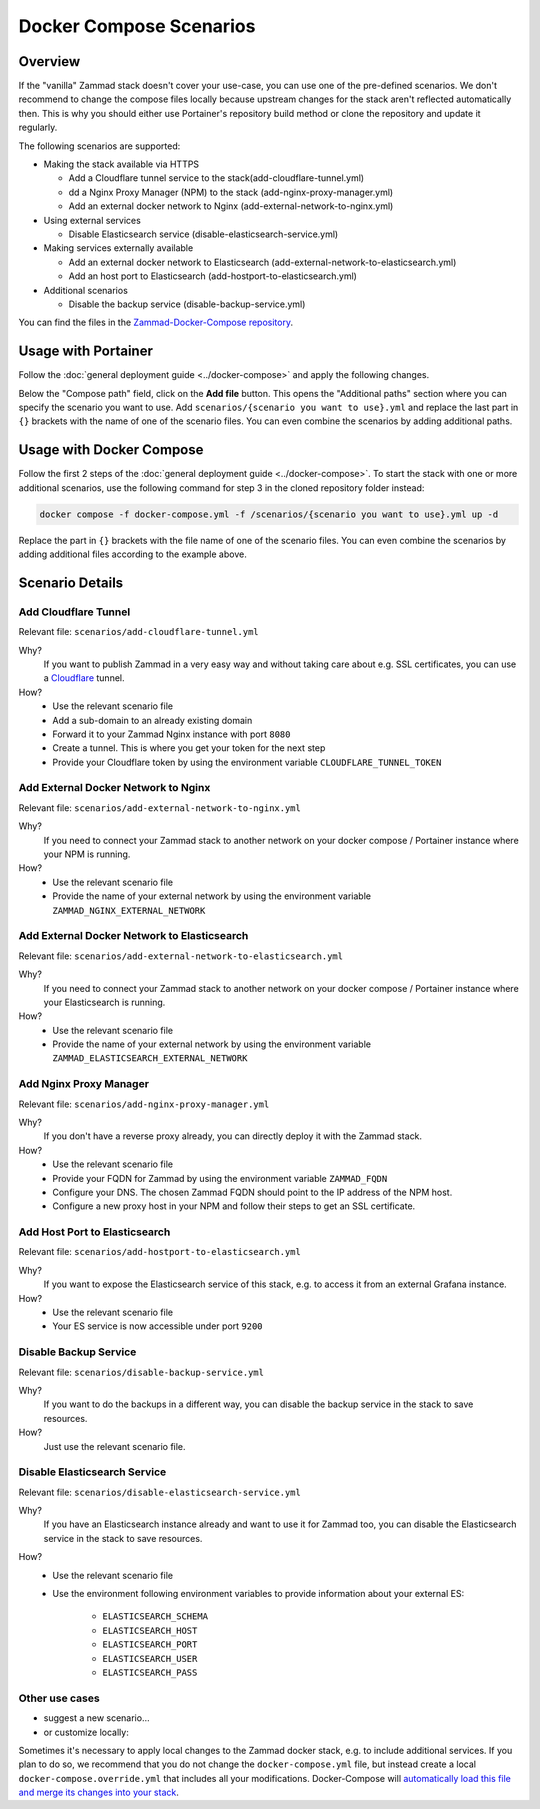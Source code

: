Docker Compose Scenarios
========================

Overview
--------

If the "vanilla" Zammad stack doesn't cover your use-case, you can use one of
the pre-defined scenarios. We don't recommend to change the compose files
locally because upstream changes for the stack aren't reflected automatically
then. This is why you should either use Portainer's repository build method or
clone the repository and update it regularly.

The following scenarios are supported:

- Making the stack available via HTTPS

  - Add a Cloudflare tunnel service to the stack(add-cloudflare-tunnel.yml)
  - dd a Nginx Proxy Manager (NPM) to the stack (add-nginx-proxy-manager.yml)
  - Add an external docker network to Nginx (add-external-network-to-nginx.yml)

- Using external services

  - Disable Elasticsearch service (disable-elasticsearch-service.yml)

- Making services externally available

  - Add an external docker network to Elasticsearch (add-external-network-to-elasticsearch.yml)
  - Add an host port to Elasticsearch (add-hostport-to-elasticsearch.yml)

- Additional scenarios

  - Disable the backup service (disable-backup-service.yml)

You can find the files in the
`Zammad-Docker-Compose repository <https://github.com/zammad/zammad-docker-compose>`_.

Usage with Portainer
--------------------

Follow the
:doc:`general deployment guide <../docker-compose>`
and apply the following changes.

Below the "Compose path" field, click on the **Add file** button. This opens
the "Additional paths" section where you can specify the scenario you want to
use. Add ``scenarios/{scenario you want to use}.yml`` and replace the last
part in ``{}`` brackets with the name of one of the scenario files. You can
even combine the scenarios by adding additional paths.

.. figure:: /images/install/docker-compose/additional-scenarios/portainer-additional-paths.png
    :alt: Screenshot shows where to add additional paths in Portainer
    :scale: 70%

Usage with Docker Compose
-------------------------

Follow the first 2 steps of the
:doc:`general deployment guide <../docker-compose>`. To start the stack with
one or more additional scenarios, use the following command for step 3 in
the cloned repository folder instead:

.. code-block:: sh

   docker compose -f docker-compose.yml -f /scenarios/{scenario you want to use}.yml up -d

Replace the part in ``{}`` brackets with the file name of one of the scenario
files. You can even combine the scenarios by adding additional files according
to the example above.

Scenario Details
----------------

Add Cloudflare Tunnel
^^^^^^^^^^^^^^^^^^^^^

Relevant file: ``scenarios/add-cloudflare-tunnel.yml``

Why?
   If you want to publish Zammad in a very easy way and without taking
   care about e.g. SSL certificates, you can use a
   `Cloudflare <https://www.cloudflare.com/>`_ tunnel.

How?
   - Use the relevant scenario file
   - Add a sub-domain to an already existing domain
   - Forward it to your Zammad Nginx instance with port ``8080``
   - Create a tunnel. This is where you get your token for the next step
   - Provide your Cloudflare token by using the environment variable
     ``CLOUDFLARE_TUNNEL_TOKEN``

Add External Docker Network to Nginx
^^^^^^^^^^^^^^^^^^^^^^^^^^^^^

Relevant file: ``scenarios/add-external-network-to-nginx.yml``

Why?
   If you need to connect your Zammad stack to another network on your
   docker compose / Portainer instance where your NPM is running.

How?
   - Use the relevant scenario file
   - Provide the name of your external network by using the environment
     variable ``ZAMMAD_NGINX_EXTERNAL_NETWORK``

Add External Docker Network to Elasticsearch
^^^^^^^^^^^^^^^^^^^^^^^^^^^^^^^^^^^^^

Relevant file: ``scenarios/add-external-network-to-elasticsearch.yml``

Why?
   If you need to connect your Zammad stack to another network on your
   docker compose / Portainer instance where your Elasticsearch is running.

How?
   - Use the relevant scenario file
   - Provide the name of your external network by using the environment
     variable ``ZAMMAD_ELASTICSEARCH_EXTERNAL_NETWORK``


Add Nginx Proxy Manager
^^^^^^^^^^^^^^^^^^^^^^^

Relevant file: ``scenarios/add-nginx-proxy-manager.yml``

Why?
   If you don't have a reverse proxy already, you can directly deploy it with
   the Zammad stack.

How?
  - Use the relevant scenario file
  - Provide your FQDN for Zammad by using the environment variable ``ZAMMAD_FQDN``
  - Configure your DNS. The chosen Zammad FQDN should point to the IP address of the NPM host.
  - Configure a new proxy host in your NPM and follow their steps to get an SSL certificate.


Add Host Port to Elasticsearch
^^^^^^^^^^^^^^^^^^^^^^^^^^^^^^

Relevant file: ``scenarios/add-hostport-to-elasticsearch.yml``

Why?
   If you want to expose the Elasticsearch service of this stack, e.g. to
   access it from an external Grafana instance.

How?
   - Use the relevant scenario file
   - Your ES service is now accessible under port ``9200``

Disable Backup Service
^^^^^^^^^^^^^^^^^^^^^^

Relevant file: ``scenarios/disable-backup-service.yml``

Why?
   If you want to do the backups in a different way, you can disable the backup
   service in the stack to save resources.

How?
   Just use the relevant scenario file.


Disable Elasticsearch Service
^^^^^^^^^^^^^^^^^^^^^^^^^^^^^

Relevant file: ``scenarios/disable-elasticsearch-service.yml``

Why?
   If you have an Elasticsearch instance already and want to use it for Zammad
   too, you can disable the Elasticsearch service in the stack to save
   resources.

How?
   - Use the relevant scenario file
   - Use the environment following environment variables to provide information
     about your external ES:

      - ``ELASTICSEARCH_SCHEMA``
      - ``ELASTICSEARCH_HOST``
      - ``ELASTICSEARCH_PORT``
      - ``ELASTICSEARCH_USER``
      - ``ELASTICSEARCH_PASS``

Other use cases
^^^^^^^^^^^^^^^

- suggest a new scenario…

- or customize locally:

Sometimes it's necessary to apply local changes to the Zammad docker stack, e.g. to
include additional services. If you plan to do so, we recommend that you do not change
the ``docker-compose.yml`` file, but instead create a local ``docker-compose.override.yml``
that includes all your modifications. Docker-Compose will
`automatically load this file and merge its changes into your stack <https://docs.docker.com/compose/multiple-compose-files/merge/>`_.
